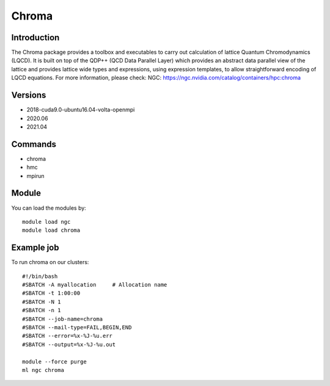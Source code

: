 .. _backbone-label:

Chroma
==============================

Introduction
~~~~~~~~
The Chroma package provides a toolbox and executables to carry out calculation of lattice Quantum Chromodynamics (LQCD). It is built on top of the QDP++ (QCD Data Parallel Layer) which provides an abstract data parallel view of the lattice and provides lattice wide types and expressions, using expression templates, to allow straightforward encoding of LQCD equations.
For more information, please check:
NGC: https://ngc.nvidia.com/catalog/containers/hpc:chroma

Versions
~~~~~~~~
- 2018-cuda9.0-ubuntu16.04-volta-openmpi
- 2020.06
- 2021.04

Commands
~~~~~~~
- chroma
- hmc
- mpirun

Module
~~~~~~~~
You can load the modules by::

    module load ngc
    module load chroma

Example job
~~~~~
To run chroma on our clusters::

    #!/bin/bash
    #SBATCH -A myallocation     # Allocation name
    #SBATCH -t 1:00:00
    #SBATCH -N 1
    #SBATCH -n 1
    #SBATCH --job-name=chroma
    #SBATCH --mail-type=FAIL,BEGIN,END
    #SBATCH --error=%x-%J-%u.err
    #SBATCH --output=%x-%J-%u.out

    module --force purge
    ml ngc chroma

